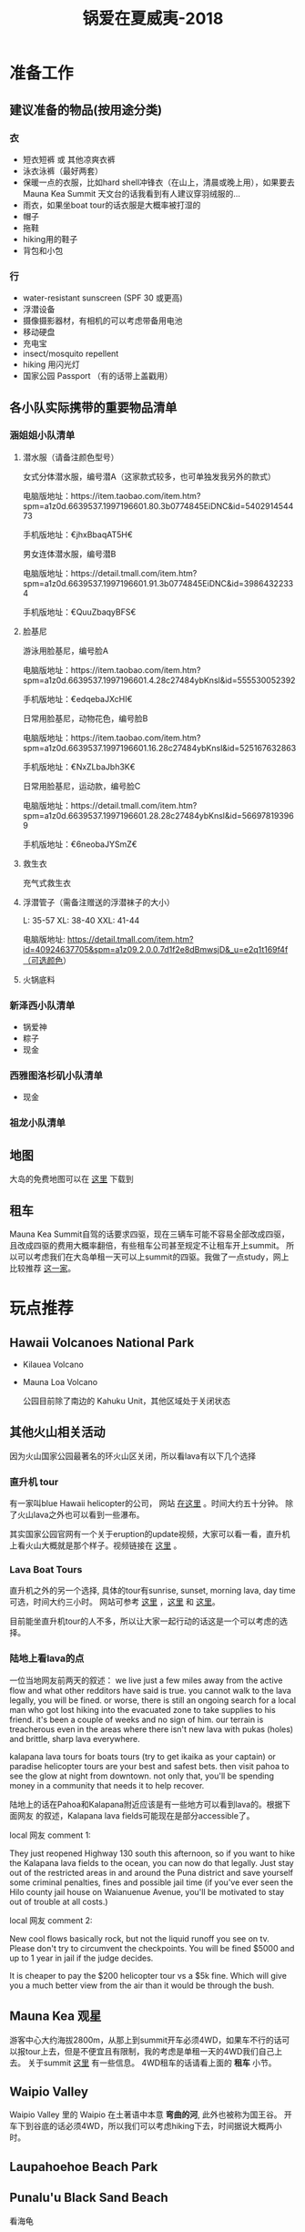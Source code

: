 #+TITLE: 锅爱在夏威夷-2018
* 准备工作
** 建议准备的物品(按用途分类)
*** 衣
    - 短衣短裤 或 其他凉爽衣裤
    - 泳衣泳裤（最好两套）
    - 保暖一点的衣服，比如hard shell冲锋衣（在山上，清晨或晚上用），如果要去Mauna Kea Summit 天文台的话我看到有人建议穿羽绒服的...
    - 雨衣，如果坐boat tour的话衣服是大概率被打湿的
    - 帽子
    - 拖鞋
    - hiking用的鞋子
    - 背包和小包
*** 行
     - water-resistant sunscreen (SPF 30 或更高)
     - 浮潜设备
     - 摄像摄影器材，有相机的可以考虑带备用电池
     - 移动硬盘
     - 充电宝
     - insect/mosquito repellent
     - hiking 用闪光灯
     - 国家公园 Passport （有的话带上盖戳用）
** 各小队实际携带的重要物品清单
*** 涵姐姐小队清单
**** 潜水服（请备注颜色型号）

 女式分体潜水服，编号潜A（这家款式较多，也可单独发我另外的款式）

 电脑版地址：https://item.taobao.com/item.htm?spm=a1z0d.6639537.1997196601.80.3b0774845EiDNC&id=540291454473

 手机版地址：€jhxBbaqAT5H€

 男女连体潜水服，编号潜B

 电脑版地址：https://detail.tmall.com/item.htm?spm=a1z0d.6639537.1997196601.91.3b0774845EiDNC&id=39864322334

 手机版地址：€QuuZbaqyBFS€ 
**** 脸基尼

 游泳用脸基尼，编号脸A

 电脑版地址：https://item.taobao.com/item.htm?spm=a1z0d.6639537.1997196601.4.28c27484ybKnsl&id=555530052392

 手机版地址：€edqebaJXcHI€

 日常用脸基尼，动物花色，编号脸B

 电脑版地址：https://item.taobao.com/item.htm?spm=a1z0d.6639537.1997196601.16.28c27484ybKnsl&id=525167632863

 手机版地址：€NxZLbaJbh3K€

 日常用脸基尼，运动款，编号脸C

 电脑版地址：https://detail.tmall.com/item.htm?spm=a1z0d.6639537.1997196601.28.28c27484ybKnsl&id=566978193969

 手机版地址：€6neobaJYSmZ€
**** 救生衣
 充气式救生衣
**** 浮潜管子（需备注赠送的浮潜袜子的大小）
 L: 35-57 XL: 38-40 XXL: 41-44

 电脑版地址: https://detail.tmall.com/item.htm?id=40924637705&spm=a1z09.2.0.0.7d1f2e8dBmwsjD&_u=e2q1t169f4f（可选颜色）
**** 火锅底料
*** 新泽西小队清单
    - 锅爱神
    - 粽子
    - 现金
*** 西雅图洛杉矶小队清单
    - 现金
*** 祖龙小队清单
** 地图
   大岛的免费地图可以在 [[https://moon.com/maps/us/hawaii/big-island-of-hawaii/#kona][这里]] 下载到
** 租车
   Mauna Kea Summit自驾的话要求四驱，现在三辆车可能不容易全部改成四驱，且改成四驱的费用大概率翻倍，有些租车公司甚至规定不让租车开上summit。
   所以可以考虑我们在大岛单租一天可以上summit的四驱。我做了一点study，网上比较推荐 [[http://www.harpershawaii.com/4wd.html][这一家]]。
* 玩点推荐

** Hawaii Volcanoes National Park
   - Kilauea Volcano 
   - Mauna Loa Volcano

     公园目前除了南边的 Kahuku Unit，其他区域处于关闭状态
** 其他火山相关活动
   因为火山国家公园最著名的环火山区关闭，所以看lava有以下几个选择
*** 直升机 tour
    有一家叫blue Hawaii helicopter的公司， 网站 [[https://www.bluehawaiian.com/][在这里]] 。时间大约五十分钟。
    除了火山lava之外也可以看到一些瀑布。
  
    其实国家公园官网有一个关于eruption的update视频，大家可以看一看，直升机上看火山大概就是那个样子。视频链接在 [[https://www.nps.gov/media/video/view.htm?id=2BAB933C-1DD8-B71B-0B382F87B9E61717][这里]] 。
*** Lava Boat Tours
    直升机之外的另一个选择, 具体的tour有sunrise, sunset, morning lava, day time 可选，时间大约三小时。
    网站可参考 [[http://www.hawaiianlavaboattours.com/][这里]] ，[[http://www.kalapanaculturaltours.com/][这里]] 和 [[http://seelava.com/big-island-boat-tours/lava-boat-tour/][这里]]。 

    目前能坐直升机tour的人不多，所以让大家一起行动的话这是一个可以考虑的选择。
    
*** 陆地上看lava的点
    一位当地网友前两天的叙述：
    we live just a few miles away from the active flow and what other redditors
    have said is true. you cannot walk to the lava legally, you will be fined.
    or worse, there is still an ongoing search for a local man who got lost
    hiking into the evacuated zone to take supplies to his friend. it's been a
    couple of weeks and no sign of him. our terrain is treacherous even in the
    areas where there isn't new lava with pukas (holes) and brittle, sharp lava
    everywhere.

    kalapana lava tours for boats tours (try to get ikaika as your captain) or
    paradise helicopter tours are your best and safest bets. then visit pahoa to
    see the glow at night from downtown. not only that, you'll be spending money
    in a community that needs it to help recover.

    陆地上的话在Pahoa和Kalapana附近应该是有一些地方可以看到lava的。根据下面网友
    的叙述，Kalapana lava fields可能现在是部分accessible了。

    local 网友 comment 1:

    They just reopened Highway 130 south this afternoon, so if you want to hike
    the Kalapana lava fields to the ocean, you can now do that legally. Just
    stay out of the restricted areas in and around the Puna district and save
    yourself some criminal penalties, fines and possible jail time (if you've
    ever seen the Hilo county jail house on Waianuenue Avenue, you'll be
    motivated to stay out of trouble at all costs.)


    local 网友 comment 2:

    New cool flows basically rock, but not the liquid runoff you see on tv.
    Please don't try to circumvent the checkpoints. You will be fined $5000 and
    up to 1 year in jail if the judge decides.

    It is cheaper to pay the $200 helicopter tour vs a $5k fine. Which will give
    you a much better view from the air than it would be through the bush.

** Mauna Kea 观星
   游客中心大约海拔2800m，从那上到summit开车必须4WD，如果车不行的话可以报tour上去，但是不便宜且有限制，我的考虑是单租一天的4WD我们自己上去。
   关于summit [[https://www.lovebigisland.com/stargazing/][这里]] 有一些信息。 4WD租车的话请看上面的 *租车* 小节。
** Waipio Valley
   Waipio Valley 里的 Waipio 在土著语中本意 *弯曲的河*, 此外也被称为国王谷。
   开车下到谷底的话必须4WD，所以我们可以考虑hiking下去，时间据说大概两小时。
** Laupahoehoe Beach Park

** Punalu'u Black Sand Beach

   看海龟

** Akaka Falls State Park

** South Point Park

** Night Farmer's Market
Residents of the Big Island's lower Puna love Wednesdays. Why, you ask? Because
that's when the weekly farmers' market at Uncle Robert’s happens! Uncle Robert
Keli'iho'omalu is the legendary and beloved patriarch of the old Kalapana
village, and the market takes place at his family compound, located at the south
end of the Red Road near the New Kaimu Black Sand Beach. Normally it’s a quiet
neighborhood of quaint beach shacks and lush coconut groves, but on Wednesday
night it transforms into a huge open-air market bustling with people eager for
fresh produce, tasty food, and live music. It’s a lively market full of
wonderful sounds, sights, and smells—not to mention lots of friendly aloha
spirit—and everyone is welcome.

  *Hours* : The Kalapana farmers' market runs every Wednesday night from 5 PM to 10 PM. 

链接戳 [[https://wanderwisdom.com/travel-destinations/Hidden-Hawaii-The-festive-night-market-in-Kalapana-on-the-Big-Island][这里]]
* 行程安排
** 7.24 Day 1 初来乍到
参观Kailua-kona小镇，Shopping，寻找当地美食，接送小伙伴

酒店附近玩，Mauna Lani的沙滩（可浮潜）

可选活动：
Hapuna beach state park （这里是夏威夷最白沙滩）
Waikoloa 岩滑
Kalahuipua’a historic trail 古道

[[file:Day-1.jpg]]
** 7.25 Day 2 Hilo-Mauna Kea 观星之旅

前往Hilo，在天黑前到达Mauna Kea的Visitor center
[[file:Day-2.jpg]]
** 7.26 Day 3 黑沙滩南部之旅

主要景点：绿沙滩，最南角South Point，黑沙滩

沿途：Captain Cook Monument

可选：浮潜，跳崖

[[file:Day-3.jpg]]

** 7.27 Day 4 火山熔岩之旅

夏威夷火山公园。公园目前环绕火山的部分是关闭的，仅有南边的 Kahuku Unit 开放。如果要看火山可以考虑直升机或 boat tour。
公园最新的alert信息可以看 [[https://www.nps.gov/havo/2018-closure.htm][这里]]。 

[[file:Day-4-1.jpg]]

[[file:Day-4-2.jpg]]


** 7.28 Day 5 国王谷Wapio Valley 徒步之旅

主要景点：国王谷 scenic hiking trail with ocean view

沿途：Hapuna beach state park 最白沙滩 

[[file:Day-5.jpg]]

** 7.29 Day 6 Kailua-kona小镇之旅

收拾屋子，Check-out. 
Kailua-kona小镇参观

可选活动
码头
Magic sands beach park. (近机场)
参观咖啡种植园

[[file:Day-6.jpg]]

* 其他

** 事项
   - 明信片(当地买)
   - 邮票（可以先备好）
   - 娱乐相关：桌游？


** 有用的链接

   - [[https://www.nps.gov/havo/index.htm][火山国家公园官网]] 我们到的时候环火山区依然应该关闭，但这个网站的volcano alert信息可以适当关注。
   - [[https://volcanoes.usgs.gov/volcanoes/kilauea/multimedia_maps.html][Volcano Hazard Map]]  可以了解volcano lava flow 和 fissure 的情况
   - [[http://www.harpershawaii.com/4wd.html][一个大岛当地提供租4WD的网站]] 
   - [[https://www.lovebigisland.com/stargazing/][Mauna Kea Summit Tour]] 我们应该不报tour，但这个网站提供的一些summit的信息可以参考。
   - [[http://www.hawaiianlavaboattours.com/][Lava Boat Tour 1]] 
   - [[http://seelava.com/big-island-boat-tours/lava-boat-tour/][Lava Boat Tour 2]]
   - [[http://www.kalapanaculturaltours.com/][Lava Boat Tour 3]]
   - [[https://www.bluehawaiian.com/][Blue Hawaii Helicopter Tour]]
   - [[https://paradisecopters.com/][Paradise Helicopter Tour]] 
   - [[https://wanderwisdom.com/travel-destinations/Hidden-Hawaii-The-festive-night-market-in-Kalapana-on-the-Big-Island][Night Farmers' Market]]
